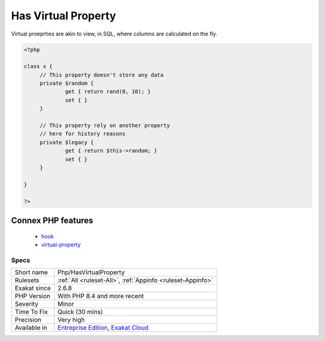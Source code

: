.. _php-hasvirtualproperty:

.. _has-virtual-property:

Has Virtual Property
++++++++++++++++++++

.. meta::
	:description:
		Has Virtual Property: Virtual properties are properties with hooks, which do not rely on storage, but process values stored somewhere else.
	:twitter:card: summary_large_image
	:twitter:site: @exakat
	:twitter:title: Has Virtual Property
	:twitter:description: Has Virtual Property: Virtual properties are properties with hooks, which do not rely on storage, but process values stored somewhere else
	:twitter:creator: @exakat
	:twitter:image:src: https://www.exakat.io/wp-content/uploads/2020/06/logo-exakat.png
	:og:image: https://www.exakat.io/wp-content/uploads/2020/06/logo-exakat.png
	:og:title: Has Virtual Property
	:og:type: article
	:og:description: Virtual properties are properties with hooks, which do not rely on storage, but process values stored somewhere else
	:og:url: https://exakat.readthedocs.io/en/latest/Reference/Rules/Has Virtual Property.html
	:og:locale: en
.. raw:: html	<script type="application/ld+json">{"@context":"https:\/\/schema.org","@graph":[{"@type":"WebPage","@id":"https:\/\/php-tips.readthedocs.io\/en\/latest\/Reference\/Rules\/Php\/HasVirtualProperty.html","url":"https:\/\/php-tips.readthedocs.io\/en\/latest\/Reference\/Rules\/Php\/HasVirtualProperty.html","name":"Has Virtual Property","isPartOf":{"@id":"https:\/\/www.exakat.io\/"},"datePublished":"Fri, 10 Jan 2025 09:46:18 +0000","dateModified":"Fri, 10 Jan 2025 09:46:18 +0000","description":"Virtual properties are properties with hooks, which do not rely on storage, but process values stored somewhere else","inLanguage":"en-US","potentialAction":[{"@type":"ReadAction","target":["https:\/\/exakat.readthedocs.io\/en\/latest\/Has Virtual Property.html"]}]},{"@type":"WebSite","@id":"https:\/\/www.exakat.io\/","url":"https:\/\/www.exakat.io\/","name":"Exakat","description":"Smart PHP static analysis","inLanguage":"en-US"}]}</script>Virtual properties are properties with hooks, which do not rely on storage, but process values stored somewhere else.

Virtual proeprties are akin to view, in SQL, where columns are calculated on the fly. 


.. code-block:: php
   
   <?php
   
   class x {
   	// This property doesn't store any data
   	private $random {
   		get { return rand(0, 10); }
   		set { }
   	}
   
   	// This property rely on another property
   	// here for history reasons
   	private $legacy {
   		get { return $this->random; }
   		set { }
   	}
   
   }
   
   ?>
Connex PHP features
-------------------

  + `hook <https://php-dictionary.readthedocs.io/en/latest/dictionary/hook.ini.html>`_
  + `virtual-property <https://php-dictionary.readthedocs.io/en/latest/dictionary/virtual-property.ini.html>`_


Specs
_____

+--------------+-------------------------------------------------------------------------------------------------------------------------+
| Short name   | Php/HasVirtualProperty                                                                                                  |
+--------------+-------------------------------------------------------------------------------------------------------------------------+
| Rulesets     | :ref:`All <ruleset-All>`, :ref:`Appinfo <ruleset-Appinfo>`                                                              |
+--------------+-------------------------------------------------------------------------------------------------------------------------+
| Exakat since | 2.6.8                                                                                                                   |
+--------------+-------------------------------------------------------------------------------------------------------------------------+
| PHP Version  | With PHP 8.4 and more recent                                                                                            |
+--------------+-------------------------------------------------------------------------------------------------------------------------+
| Severity     | Minor                                                                                                                   |
+--------------+-------------------------------------------------------------------------------------------------------------------------+
| Time To Fix  | Quick (30 mins)                                                                                                         |
+--------------+-------------------------------------------------------------------------------------------------------------------------+
| Precision    | Very high                                                                                                               |
+--------------+-------------------------------------------------------------------------------------------------------------------------+
| Available in | `Entreprise Edition <https://www.exakat.io/entreprise-edition>`_, `Exakat Cloud <https://www.exakat.io/exakat-cloud/>`_ |
+--------------+-------------------------------------------------------------------------------------------------------------------------+


